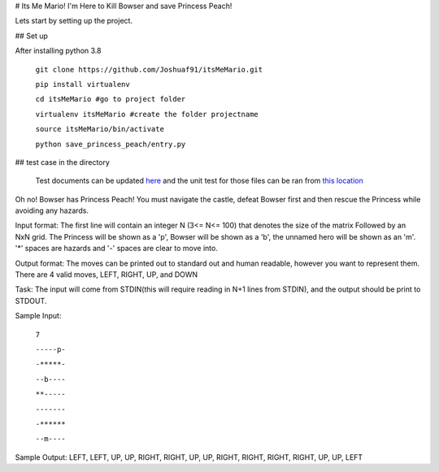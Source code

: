 # Its Me Mario!
I'm Here to Kill Bowser and save Princess Peach!

Lets start by setting up the project.

## Set up

After installing python 3.8

    ``git clone https://github.com/Joshuaf91/itsMeMario.git``

    ``pip install virtualenv``

    ``cd itsMeMario #go to project folder``

    ``virtualenv itsMeMario #create the folder projectname``

    ``source itsMeMario/bin/activate``

    ``python save_princess_peach/entry.py``

## test case in the directory

    Test documents can be updated
    `here <https://github.com/Joshuaf91/itsMeMario/tree/main/tests/test_grids>`_ and the unit test
    for those files can be ran from
    `this location <https://github.com/Joshuaf91/itsMeMario/blob/main/tests/test.py>`_

Oh no! Bowser has Princess Peach! You must navigate the castle, defeat Bowser first and then rescue
the Princess while avoiding any hazards.

Input format:
The first line will contain an integer N (3<= N<= 100) that denotes the size of the matrix
Followed by an NxN grid. The Princess will be shown as a 'p', Bowser will be shown as a 'b',
the unnamed hero will be shown as an 'm'. '*' spaces are hazards and '-' spaces are clear to move into.

Output format:
The moves can be printed out to standard out and human readable, however you want to represent
them.
There are 4 valid moves, LEFT, RIGHT, UP, and DOWN

Task:
The input will come from STDIN(this will require reading in N+1 lines
from STDIN), and the output should be print to STDOUT.

Sample Input:

    ``7``

    ``-----p-``

    ``-*****-``

    ``--b----``

    ``**-----``

    ``-------``

    ``-******``

    ``--m----``

Sample Output:
LEFT, LEFT, UP, UP, RIGHT, RIGHT, UP, UP, RIGHT, RIGHT, RIGHT,
RIGHT, UP, UP, LEFT
